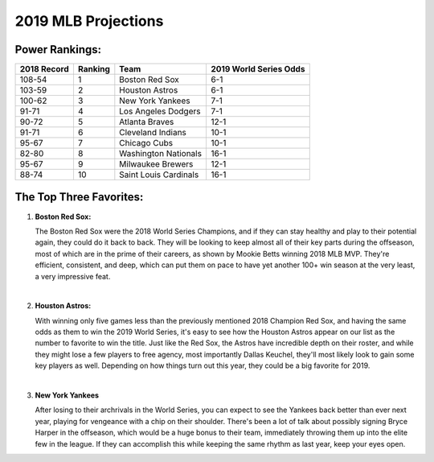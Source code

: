 2019 MLB Projections
====================

Power Rankings:
---------------

===========   =======   =====================   ======================
2018 Record   Ranking   Team                    2019 World Series Odds
===========   =======   =====================   ======================
108-54        1         Boston Red Sox          6-1                   
103-59        2         Houston Astros          6-1                   
100-62        3         New York Yankees        7-1                   
91-71         4         Los Angeles Dodgers     7-1                   
90-72         5         Atlanta Braves          12-1                  
91-71         6         Cleveland Indians       10-1                  
95-67         7         Chicago Cubs            10-1                  
82-80         8         Washington Nationals    16-1                  
95-67         9         Milwaukee Brewers       12-1                  
88-74         10        Saint Louis Cardinals   16-1
===========   =======   =====================   ======================

The Top Three Favorites:
------------------------

#. **Boston Red Sox:**

   .. image:: boston.png

   The Boston Red Sox were the 2018 World Series Champions, and if they can stay healthy and play to their potential again, they could do it back to back. They will be looking to keep almost all of their key parts during the offseason, most of which are in the prime of their careers, as shown by Mookie Betts winning 2018 MLB MVP. They're efficient, consistent, and deep, which can put them on pace to have yet another 100+ win season at the very least, a very impressive feat.
   
   |

#. **Houston Astros:**

   .. image:: houston.png

   With winning only five games less than the previously mentioned 2018 Champion Red Sox, and having the same odds as them to win the 2019 World Series, it's easy to see how the Houston Astros appear on our list as the number to favorite to win the title. Just like the Red Sox, the Astros have incredible depth on their roster, and while they might lose a few players to free agency, most importantly Dallas Keuchel, they'll most likely look to gain some key players as well. Depending on how things turn out this year, they could be a big favorite for 2019.

   |

#. **New York Yankees**

   .. image:: newyork.png

   After losing to their archrivals in the World Series, you can expect to see the Yankees back better than ever next year, playing for vengeance with a chip on their shoulder. There's been a lot of talk about possibly signing Bryce Harper in the offseason, which would be a huge bonus to their team, immediately throwing them up into the elite few in the league. If they can accomplish this while keeping the same rhythm as last year, keep your eyes open.
